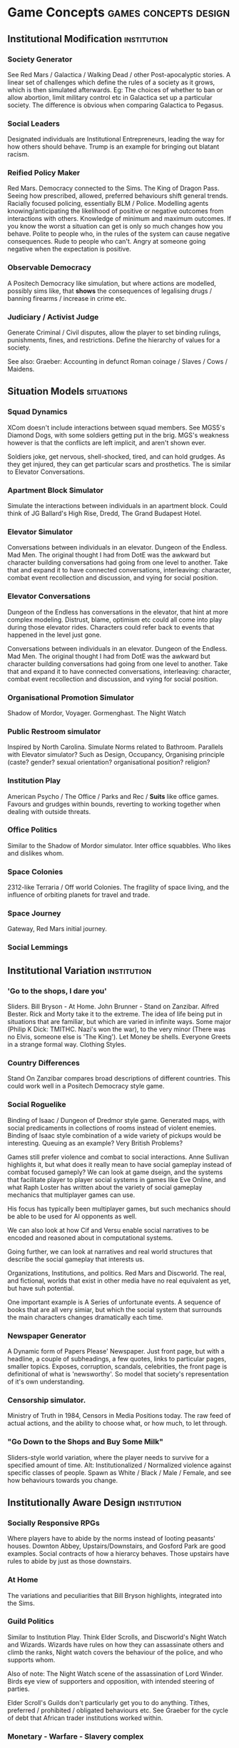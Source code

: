 * Game Concepts                                       :games:concepts:design:
** Institutional Modification                                   :institution:
*** Society Generator
See Red Mars / Galactica / Walking Dead / other Post-apocalyptic
stories.
A linear set of challenges which define the rules of a society as it
grows, which is then simulated afterwards.
Eg: The choices of whether to ban or allow abortion, limit military
control etc in Galactica set up a particular society. The difference
is obvious when comparing Galactica to Pegasus.
*** Social Leaders
Designated individuals are Institutional Entrepreneurs, leading the
way for how others should behave. Trump is an example for bringing out
blatant racism. 
*** Reified Policy Maker
Red Mars.  Democracy connected to the Sims. The King of Dragon Pass.
Seeing how prescribed, allowed, preferred behaviours shift general trends. Racially focused policing,
essentially BLM / Police. Modelling agents knowing/anticipating the likelihood of positive or negative
outcomes from interactions with others. Knowledge of minimum and maximum outcomes. If you know the worst a
situation can get is only so much changes how you behave. Polite to people who, in the rules of the system can
cause negative consequences. Rude to people who can't. Angry at someone going negative when the expectation is
positive.

*** Observable Democracy
A Positech Democracy like simulation, but where actions are modelled,
possibly sims like, that *shows* the consequences of legalising drugs
/ banning firearms / increase in crime etc.


*** Judiciary / Activist Judge
Generate Criminal / Civil disputes, allow the player to set binding
rulings, punishments, fines, and restrictions. Define the hierarchy of
values for a society.

See also: Graeber: Accounting in defunct Roman coinage / Slaves /
Cows / Maidens.


** Situation Models                                              :situations:
*** Squad Dynamics
XCom doesn't include interactions between squad members. See MGS5's
Diamond Dogs, with some soldiers getting put in the brig. MGS's
weakness however is that the conflicts are left implicit, and aren't
shown ever. 

Soldiers joke, get nervous, shell-shocked, tired, and can hold
grudges. As they get injured, they can get particular scars and
prosthetics. The is similar to Elevator Conversations. 

*** Apartment Block Simulator
Simulate the interactions between individuals in an apartment block. Could think of JG Ballard's High Rise,
Dredd, The Grand Budapest Hotel.
*** Elevator Simulator
Conversations between individuals in an elevator. Dungeon of the Endless. Mad Men.  The original thought I had
from DotE was the awkward but character building conversations had going from one level to another. Take that
and expand it to have connected conversations, interleaving: character, combat event recollection and
discussion, and vying for social position.
*** Elevator Conversations
Dungeon of the Endless has conversations in the elevator, that hint at
more complex modeling. Distrust, blame, optimism etc could all come
into play during those elevator rides. Characters could refer back to
events that happened in the level just gone.

Conversations between individuals in an elevator. Dungeon of the Endless. Mad Men.  The original thought I had
from DotE was the awkward but character building conversations had going from one level to another. Take that
and expand it to have connected conversations, interleaving: character, combat event recollection and
discussion, and vying for social position.
*** Organisational Promotion Simulator
Shadow of Mordor, Voyager. Gormenghast. The Night Watch

*** Public Restroom simulator
Inspired by North Carolina. Simulate Norms related to Bathroom. Parallels with Elevator simulator?  Such as
Design, Occupancy, Organising principle (caste? gender? sexual orientation? organisational position? religion?


*** Institution Play
American Psycho / The Office / Parks and Rec / *Suits* like office
games. Favours and grudges within bounds, reverting to working
together when dealing with outside threats.

*** Office Politics
Similar to the Shadow of Mordor simulator. Inter office squabbles. Who likes and dislikes whom. 


*** Space Colonies
2312-like Terraria / Off world Colonies. The fragility of space
living, and the influence of orbiting planets for travel and trade.

*** Space Journey
Gateway, Red Mars initial journey.

*** Social Lemmings

** Institutional Variation                                      :institution:
*** 'Go to the shops, I dare you'
Sliders. Bill Bryson - At Home. John Brunner - Stand on Zanzibar. Alfred Bester.  Rick and Morty take it to
the extreme.
The idea of life being put in situations that are familiar, but which are varied in infinite ways. Some major
(Philip K Dick: TMITHC. Nazi's won the war), to the very minor (There was no Elvis, someone else is 'The
King'). Let Money be shells. Everyone Greets in a strange formal way. Clothing Styles.
*** Country Differences

Stand On Zanzibar compares broad descriptions of different
countries. This could work well in a Positech Democracy style game.
*** Social Roguelike
Binding of Isaac / Dungeon of Dredmor style game. Generated maps, with
social predicaments in collections of rooms instead of violent
enemies. 
Binding of Isaac style combination of a wide variety of pickups would
be interesting. 
Queuing as an example? Very British Problems?

Games still prefer violence and combat to social interactions. Anne
Sullivan highlights it, but what does it really mean to have social
gameplay instead of combat focused gameply?  We can look at game
dseign, and the systems that facilitate player to player social
systems in games like Eve Online, and what Raph Loster has written
about the variety of social gameplay mechanics that multiplayer games
can use.

His focus has typically been multiplayer games, but such mechanics
should be able to be used for AI opponents as well.

We can also look at how Cif and Versu enable social narratives to be
encoded and reasoned about in computational systems.

Going further, we can look at narratives and real world structures
that describe the social gameplay that interests us.

Organizations, Institutions, and politics. Red Mars and Discworld. The
real, and fictional, worlds that exist in other media have no real
equivalent as yet, but have suh potential.

One important example is A Series of unfortunate events. A sequence of
books that are all very simiar, but which the social system that
surrounds the main characters changes dramatically each time.
*** Newspaper Generator
A Dynamic form of Papers Please' Newspaper. Just front page, but with a headline, a couple of subheadings,
a few quotes, links to particular pages, smaller topics. Exposes, corruption, scandals, celebrities, the front
page is definitional of what is 'newsworthy'. So model that society's representation of it's own
understanding. 


*** Censorship simulator. 
Ministry of Truth in 1984, Censors in Media Positions today. The raw feed of actual actions, and the ability
to choose what, or how much, to let through. 


*** "Go Down to the Shops and Buy Some Milk"
Sliders-style world variation, where the player needs to survive for a
specified amount of time. 
Alt: Institutionalized / Normalized violence against specific classes
of people. Spawn as White / Black / Male / Female, and see how
behaviours towards you change.



** Institutionally Aware Design                                 :institution:
*** Socially Responsive RPGs

Where players have to abide by the norms instead of looting peasants'
houses.
Downton Abbey, Upstairs/Downstairs, and Gosford Park are good
examples.
Social contracts of how a hierarcy behaves. Those upstairs have rules
to abide by just as those downstairs.

*** At Home
The variations and peculiarities that Bill Bryson highlights,
integrated into the Sims.

*** Guild Politics
Similar to Institution Play. Think Elder Scrolls, and Discworld's
Night Watch and Wizards. 
Wizards have rules on how they can assassinate others and climb the
ranks, Night watch covers the behaviour of the police, and who
supports whom. 

Also of note: The Night Watch scene of the assassination of Lord
Winder. Birds eye view of supporters and opposition, with intended
steering of parties.

Elder Scroll's Guilds don't particularly get you to do
anything. Tithes, preferred / prohibited / obligated behaviours etc. 
See Graeber for the cycle of debt that African trader institutions
worked within.

*** Monetary - Warfare - Slavery complex
*** Post Invasion Occupation
Star Trek DS-9. Subjugated populations. 

*** Debt
ie : David Graeber, Debt.
*** Daily Life 
ie: Bill Bryson, Home.

*** Civil Institutions
ie: Terry Pratchett: The Night Watch, Religion, Wizards, The Post Office/Clacks/Bank/Tax
Also African Tribes/Max Gluckman/Elias



** Accidents in Real Life                                         :accidents:
The accidents of life. Tripping on the stairs, getting hit by a car, being ill.  Stubbing your toe, not
getting enough sleep. The thousand and one ways in which mood and behaviour is shifted tiny amounts by
unrelated elements.

Games do not typically include concepts of accidents. Tripping,
falling, hitting yourself accidentally. Swallowing food badly. We
often fail at being human, or will accidentally break. Such events are
what add uncertainty and stress to our lives. 
Related: Douglas Adams pseudo fractures.



* Prototype Ideas                                                 :prototype:
** Social Roguelike
[[file:research/socialRoguelike][Social Roguelike Notes]]
[[file:notes/research/socialRoguelike::*The%20Social%20Roguelike][The Social Roguelike]]

Binding of Isaac / Dungeon of the endless
influence,

** Gormenghast Sim

Maze of rooms generator with rituals and tradition
to match. Cif overlay of individuals with power
plays

** Kraken Wakes

Narrative focused apocalypse sim by John Wyndham.

** Veil of ignorance / Red Mars spaceship society generator

Galactica / Red Mars / Foundation inspired
repeated crisis point and shift to generate a
society.

** Sol System

Possibly merge with the above, but Horus Heresy
style ship to ship combat and planet invasion
House on haunted hill style reversal of
allegiances.

** Thud
   
As close a translation as i can manage of the
discworld game.

** Walking Sim

Something peaceful

** Titan

Dynamic LOD based game of scales, titans walking
around with villages on top. Zelda like story
would work well here.

** Obselete

*** People/Ant Farm

Similar to the sims, but where you have no control
apart from given them general AI behaviours.

*** AI Hotel
   
Playing as the AI hotel from Altered Carbon

*** City Gen
   
General attempt to make a city generator that can
do blocks and english organic growth styles.
Possibly incorporate churches in to.

*** Fencing

Transistor inspired turned based fluidic movement
of foils, sabres, and epee's. Possibly used as the
combat for the social roguelike.

*** Unnamed Horror

Ghost's Hinzerhaus inspired soldier management.

*** American Psycho Sim

The social power plays of Patrick Bateman. Meeting
cards, lunches at restaurants, dynamic
conversation, With a bit of going postal thrown in
to.

*** Boarding School Power Plays

Similar to above, possibly related to unnamed
horror.

*** Commander Keen Copy

Like the class, and RORC

*** Risk of Rain Copy (RORC)

Narrative-lite, focus on generation of levels and
shooting and wotnot

*** DOW 2 / Last Stand Copy

Arena based semi rts/rpg class based play.
































** General Ideas to Sort


the court politics of discworld's night watch, of
the west wing and house of cards, combined with
the societal change due to decisions that result
in a red mars like society builder. If CiF and
Praxis represent a computationalised model of
charismatic power, then it could be combined with
simplistic rule systems for the legal-rational and
moral sides of power.

Conflict would arise from individuals assessments
of how best to use resources, what rules to
enforce etc, and changes would be brought about by
making use of the three forms of power to get
votes. Thus: computational republic.

There are two sides to this plan. One the one hand
is the individual interactions that realise power,
and on the other is the manifestations of that
power into societal structures.  Games like Prom
Week, Wolf Among us, and Mass Effect are closer
aligned with the former. You don't really need to
strategise about keeping people under your thumb,
or the capabilities of an individual you are going
to blackmail.

Linked with this is the emphasis on *time*. in
that time needs to progress, slowly but steadily,
as you manipulate. This is different from there
being a timer on things. The closest I can think
of that gets to this is dead rising, or majora's
mask. The repeated pattern of days lets you plan
things out, but in those games only physically.

If you can daily schedules, then you can plan
other actions, such as social actions. Set in
motion slow mentions of things, train individuals
to respond to particular cues. (in this way i'm
getting towards hannibal style gameplay).

So: Interpersonal Power interactions situated in
cyclical time. Charismatic, legal-rational,
economic, and moralistic among others, as the
basis for manipulating the institutional
structures to get what you want. Imperfect and
changing information is a must, as is the need for
misunderstandings of authority.

FTL crossed with under the dome, difficulties that
make you rely on people you can't trust, forming
alliances for as long as you need.


** Rimworld thoughts
Rimworld, along with Prison architect, have a level of graphical interface quit distinct from Dwarf Fortress, URR, the Sims, Versu, and Prom Week.
It defines a (relatively) small set of physical/viewable information, plus plain textual descriptions for non-visually perceivable information.
There is a defined technical model of physical changes to the world, that characters respond to and and interfere with, manipulating the world around them.
They also have perceptions of the non-visually represented aspects of the world, and social concepts.

(Modal Opportunities: Similar to Sims Smart Objects)
(Galactica related: A system where you have a simulation running, that searches somewhat randomly thought the state space for N number of turns, selects the most interesting,
and then presents options to the player, those decisions used to dramatically influence the simulation, step by step society evolution, creating institutions and patterns of behaviour)

(Sort of Ridcully/Science of Discworld-like: "I only stepped away for dinner, the little buggers went all religious, imprisoned the unbelievers, had a civil war and now have a memorial every year)

(Rule systems as layered semiotically? Iconic, Referential, Symbolic? (Communicative as a separate category for simulation coherence?))

Symbolics with different types, consuming tags, rejecting others.

So:

Physical World (Searlian Brute Facts) -> Visual Representations (Colour, Shape etc)
                                      -> Textual Representation (Temperature, Sound, Texture, Characteristics, Causal Modal Opportunities from the Technical Model of the world)

Phyiscal World(V+T) -> Causal Technical Model of the World (Brute Rules)
                    -> Individuals (Collections of Data) 

Individuals -> Strategy for interaction with the Technical Model (Physical Requirements: Eat, Sleep, Temperature)
            -> Strategies for causal improvement of the Environment (Upgrade items, increase efficiency / output, 
            -> Rules for interpretation of the technical model into Semiotic/Institutional Facts (Monadic Lifting functions of Brute -> Institutional)
            -> Rules for Pure Symbolic rules (Institutional -> Institutional)
            -> Rules for Symbolic -> Brute actions
            -> Rules for action on other rules (Permissions, Weightings, Condition/Consequence modification)
            -> Known (Brute/Institutional) Facts
            -> Social Influence

Social Influence -> bleed through of rules from others?


----



* Social Norm Contrasts and Patterns                                  :norms:

** Red Mars/2312 - The Expanse
   Both are examples of a colonised solar system.
   Differing amounts of corruption, economy, speech patterns and
   political structure. 
   
** Galactica - Voyager - Gateway
   Both are examples of principal-led ships compared with
   less-principled counterparts.
   They have the same structure, but vastly different ethics.
   Gateway similarly models 

** Night Watch - The Cable Street Particulars

** Social XCom - Forever War - Generation Kill
   Tracking the social aspects of being a soldier.
   Fatigue, Squad dynamics, feuds, leave, relationships.

** The progression of the doctor
   The way the doctor treats patients, working to getting turned off
   when people leave.
